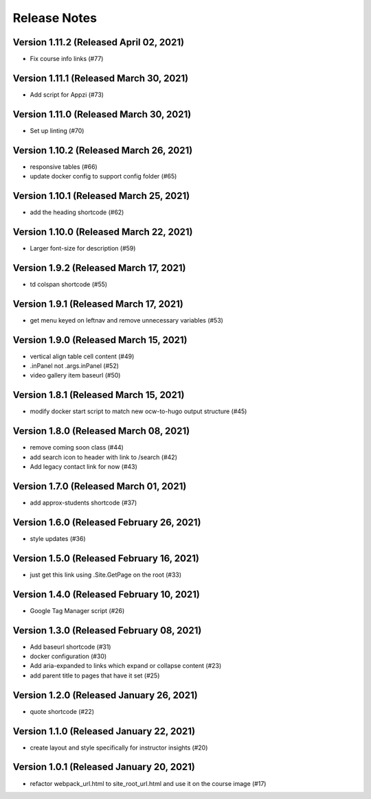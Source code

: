 Release Notes
=============

Version 1.11.2 (Released April 02, 2021)
--------------

- Fix course info links (#77)

Version 1.11.1 (Released March 30, 2021)
--------------

- Add script for Appzi (#73)

Version 1.11.0 (Released March 30, 2021)
--------------

- Set up linting (#70)

Version 1.10.2 (Released March 26, 2021)
--------------

- responsive tables (#66)
- update docker config to support config folder (#65)

Version 1.10.1 (Released March 25, 2021)
--------------

- add the heading shortcode (#62)

Version 1.10.0 (Released March 22, 2021)
--------------

- Larger font-size for description (#59)

Version 1.9.2 (Released March 17, 2021)
-------------

- td colspan shortcode (#55)

Version 1.9.1 (Released March 17, 2021)
-------------

- get menu keyed on leftnav and remove unnecessary variables (#53)

Version 1.9.0 (Released March 15, 2021)
-------------

- vertical align table cell content (#49)
- .inPanel not .args.inPanel (#52)
- video gallery item baseurl (#50)

Version 1.8.1 (Released March 15, 2021)
-------------

- modify docker start script to match new ocw-to-hugo output structure (#45)

Version 1.8.0 (Released March 08, 2021)
-------------

- remove coming soon class (#44)
- add search icon to header with link to /search (#42)
- Add legacy contact link for now (#43)

Version 1.7.0 (Released March 01, 2021)
-------------

- add approx-students shortcode (#37)

Version 1.6.0 (Released February 26, 2021)
-------------

- style updates (#36)

Version 1.5.0 (Released February 16, 2021)
-------------

- just get this link using .Site.GetPage on the root (#33)

Version 1.4.0 (Released February 10, 2021)
-------------

- Google Tag Manager script (#26)

Version 1.3.0 (Released February 08, 2021)
-------------

- Add baseurl shortcode (#31)
- docker configuration (#30)
- Add aria-expanded to links which expand or collapse content (#23)
- add parent title to pages that have it set (#25)

Version 1.2.0 (Released January 26, 2021)
-------------

- quote shortcode (#22)

Version 1.1.0 (Released January 22, 2021)
-------------

- create layout and style specifically for instructor insights (#20)

Version 1.0.1 (Released January 20, 2021)
-------------

- refactor webpack_url.html to site_root_url.html and use it on the course image (#17)

